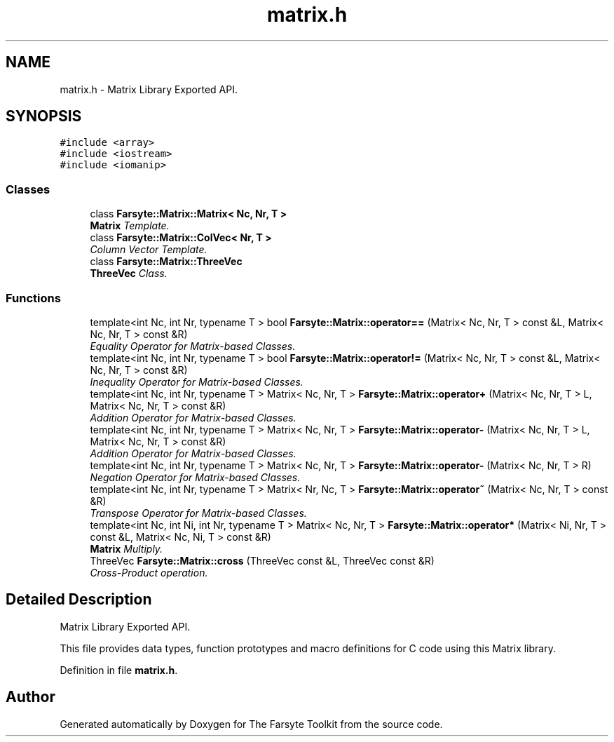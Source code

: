 .TH "matrix.h" 3 "Mon Sep 15 2014" "The Farsyte Toolkit" \" -*- nroff -*-
.ad l
.nh
.SH NAME
matrix.h \- 
Matrix Library Exported API\&.  

.SH SYNOPSIS
.br
.PP
\fC#include <array>\fP
.br
\fC#include <iostream>\fP
.br
\fC#include <iomanip>\fP
.br

.SS "Classes"

.in +1c
.ti -1c
.RI "class \fBFarsyte::Matrix::Matrix< Nc, Nr, T >\fP"
.br
.RI "\fI\fBMatrix\fP Template\&. \fP"
.ti -1c
.RI "class \fBFarsyte::Matrix::ColVec< Nr, T >\fP"
.br
.RI "\fIColumn Vector Template\&. \fP"
.ti -1c
.RI "class \fBFarsyte::Matrix::ThreeVec\fP"
.br
.RI "\fI\fBThreeVec\fP Class\&. \fP"
.in -1c
.SS "Functions"

.in +1c
.ti -1c
.RI "template<int Nc, int Nr, typename T > bool \fBFarsyte::Matrix::operator==\fP (Matrix< Nc, Nr, T > const &L, Matrix< Nc, Nr, T > const &R)"
.br
.RI "\fIEquality Operator for Matrix-based Classes\&. \fP"
.ti -1c
.RI "template<int Nc, int Nr, typename T > bool \fBFarsyte::Matrix::operator!=\fP (Matrix< Nc, Nr, T > const &L, Matrix< Nc, Nr, T > const &R)"
.br
.RI "\fIInequality Operator for Matrix-based Classes\&. \fP"
.ti -1c
.RI "template<int Nc, int Nr, typename T > Matrix< Nc, Nr, T > \fBFarsyte::Matrix::operator+\fP (Matrix< Nc, Nr, T > L, Matrix< Nc, Nr, T > const &R)"
.br
.RI "\fIAddition Operator for Matrix-based Classes\&. \fP"
.ti -1c
.RI "template<int Nc, int Nr, typename T > Matrix< Nc, Nr, T > \fBFarsyte::Matrix::operator-\fP (Matrix< Nc, Nr, T > L, Matrix< Nc, Nr, T > const &R)"
.br
.RI "\fIAddition Operator for Matrix-based Classes\&. \fP"
.ti -1c
.RI "template<int Nc, int Nr, typename T > Matrix< Nc, Nr, T > \fBFarsyte::Matrix::operator-\fP (Matrix< Nc, Nr, T > R)"
.br
.RI "\fINegation Operator for Matrix-based Classes\&. \fP"
.ti -1c
.RI "template<int Nc, int Nr, typename T > Matrix< Nr, Nc, T > \fBFarsyte::Matrix::operator~\fP (Matrix< Nc, Nr, T > const &R)"
.br
.RI "\fITranspose Operator for Matrix-based Classes\&. \fP"
.ti -1c
.RI "template<int Nc, int Ni, int Nr, typename T > Matrix< Nc, Nr, T > \fBFarsyte::Matrix::operator*\fP (Matrix< Ni, Nr, T > const &L, Matrix< Nc, Ni, T > const &R)"
.br
.RI "\fI\fBMatrix\fP Multiply\&. \fP"
.ti -1c
.RI "ThreeVec \fBFarsyte::Matrix::cross\fP (ThreeVec const &L, ThreeVec const &R)"
.br
.RI "\fICross-Product operation\&. \fP"
.in -1c
.SH "Detailed Description"
.PP 
Matrix Library Exported API\&. 

This file provides data types, function prototypes and macro definitions for C code using this Matrix library\&. 
.PP
Definition in file \fBmatrix\&.h\fP\&.
.SH "Author"
.PP 
Generated automatically by Doxygen for The Farsyte Toolkit from the source code\&.
